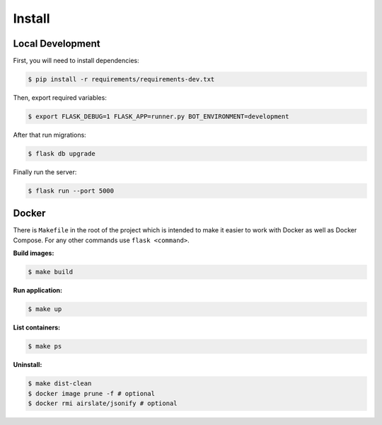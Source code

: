 =======
Install
=======

Local Development
^^^^^^^^^^^^^^^^^^

First, you will need to install dependencies:

.. code-block:: bash

   $ pip install -r requirements/requirements-dev.txt

Then, export required variables:

.. code-block:: bash

   $ export FLASK_DEBUG=1 FLASK_APP=runner.py BOT_ENVIRONMENT=development

After that run migrations:

.. code-block:: bash

   $ flask db upgrade

Finally run the server:

.. code-block:: bash

   $ flask run --port 5000

Docker
^^^^^^

There is ``Makefile`` in the root of the project which is intended to make it
easier to work with Docker as well as Docker Compose. For any other commands
use ``flask <command>``.

**Build images:**

.. code-block:: bash

   $ make build


**Run application:**

.. code-block:: bash

   $ make up

**List containers:**

.. code-block:: bash

   $ make ps

**Uninstall:**

.. code-block:: bash

   $ make dist-clean
   $ docker image prune -f # optional
   $ docker rmi airslate/jsonify # optional

